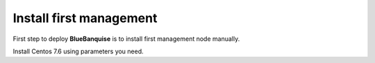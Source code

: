 ========================
Install first management
========================

First step to deploy **BlueBanquise** is to install first management node manually.

Install Centos 7.6 using parameters you need.


